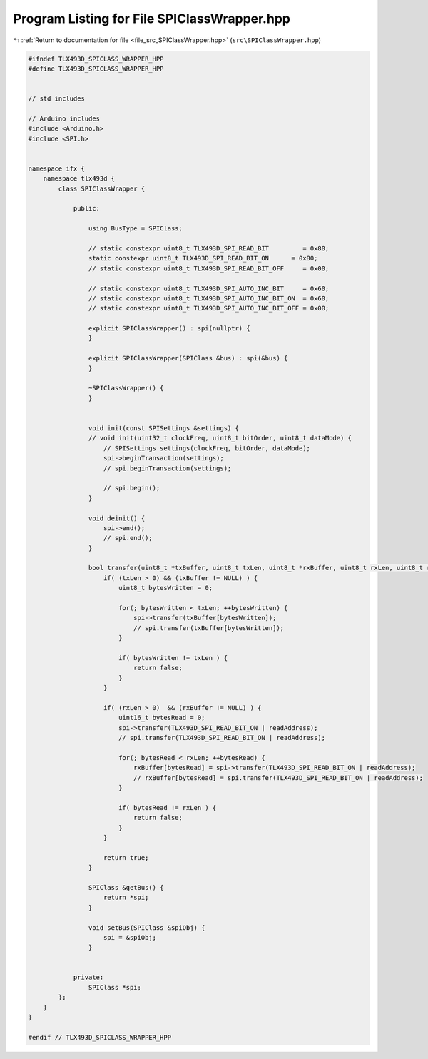 
.. _program_listing_file_src_SPIClassWrapper.hpp:

Program Listing for File SPIClassWrapper.hpp
============================================

|exhale_lsh| :ref:`Return to documentation for file <file_src_SPIClassWrapper.hpp>` (``src\SPIClassWrapper.hpp``)

.. |exhale_lsh| unicode:: U+021B0 .. UPWARDS ARROW WITH TIP LEFTWARDS

.. code-block:: cpp

   #ifndef TLX493D_SPICLASS_WRAPPER_HPP
   #define TLX493D_SPICLASS_WRAPPER_HPP
   
   
   // std includes
   
   // Arduino includes
   #include <Arduino.h>
   #include <SPI.h>
   
   
   namespace ifx {
       namespace tlx493d {
           class SPIClassWrapper {
   
               public:
   
                   using BusType = SPIClass;
   
                   // static constexpr uint8_t TLX493D_SPI_READ_BIT         = 0x80;
                   static constexpr uint8_t TLX493D_SPI_READ_BIT_ON      = 0x80;
                   // static constexpr uint8_t TLX493D_SPI_READ_BIT_OFF     = 0x00;
   
                   // static constexpr uint8_t TLX493D_SPI_AUTO_INC_BIT     = 0x60;
                   // static constexpr uint8_t TLX493D_SPI_AUTO_INC_BIT_ON  = 0x60;
                   // static constexpr uint8_t TLX493D_SPI_AUTO_INC_BIT_OFF = 0x00;
   
                   explicit SPIClassWrapper() : spi(nullptr) {
                   }
   
                   explicit SPIClassWrapper(SPIClass &bus) : spi(&bus) {
                   }
   
                   ~SPIClassWrapper() {
                   }
   
   
                   void init(const SPISettings &settings) {
                   // void init(uint32_t clockFreq, uint8_t bitOrder, uint8_t dataMode) {
                       // SPISettings settings(clockFreq, bitOrder, dataMode);
                       spi->beginTransaction(settings);
                       // spi.beginTransaction(settings);
   
                       // spi.begin();
                   }
   
                   void deinit() {
                       spi->end();
                       // spi.end();
                   }
   
                   bool transfer(uint8_t *txBuffer, uint8_t txLen, uint8_t *rxBuffer, uint8_t rxLen, uint8_t readAddress) {
                       if( (txLen > 0) && (txBuffer != NULL) ) {
                           uint8_t bytesWritten = 0;
   
                           for(; bytesWritten < txLen; ++bytesWritten) {
                               spi->transfer(txBuffer[bytesWritten]);
                               // spi.transfer(txBuffer[bytesWritten]);
                           }
   
                           if( bytesWritten != txLen ) {
                               return false;
                           }
                       }
   
                       if( (rxLen > 0)  && (rxBuffer != NULL) ) {
                           uint16_t bytesRead = 0;
                           spi->transfer(TLX493D_SPI_READ_BIT_ON | readAddress);
                           // spi.transfer(TLX493D_SPI_READ_BIT_ON | readAddress);
   
                           for(; bytesRead < rxLen; ++bytesRead) {
                               rxBuffer[bytesRead] = spi->transfer(TLX493D_SPI_READ_BIT_ON | readAddress);
                               // rxBuffer[bytesRead] = spi.transfer(TLX493D_SPI_READ_BIT_ON | readAddress);
                           }
   
                           if( bytesRead != rxLen ) {
                               return false;
                           }
                       }
   
                       return true;
                   }
   
                   SPIClass &getBus() {
                       return *spi;
                   }
   
                   void setBus(SPIClass &spiObj) {
                       spi = &spiObj;
                   }
   
   
               private:
                   SPIClass *spi;
           };
       }
   }
   
   #endif // TLX493D_SPICLASS_WRAPPER_HPP
